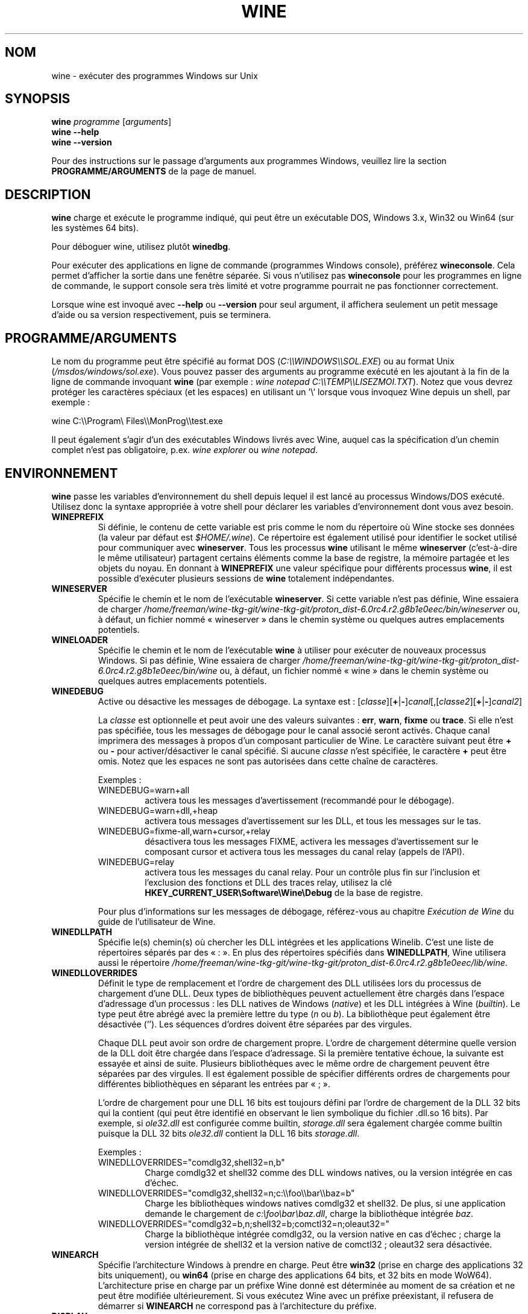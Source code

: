 .TH WINE 1 "juillet 2013" "Wine 6.0-rc4" "Windows sur Unix"
.SH NOM
wine \- exécuter des programmes Windows sur Unix
.SH SYNOPSIS
.B wine
.IR "programme " [ arguments ]
.br
.B wine --help
.br
.B wine --version
.PP
Pour des instructions sur le passage d'arguments aux programmes Windows, veuillez lire la section
.B
PROGRAMME/ARGUMENTS
de la page de manuel.
.SH DESCRIPTION
.B wine
charge et exécute le programme indiqué, qui peut être un exécutable DOS, Windows
3.x, Win32 ou Win64 (sur les systèmes 64 bits).
.PP
Pour déboguer wine, utilisez plutôt
.BR winedbg .
.PP
Pour exécuter des applications en ligne de commande (programmes Windows
console), préférez
.BR wineconsole .
Cela permet d'afficher la sortie dans une fenêtre séparée.
Si vous n'utilisez pas
.B wineconsole
pour les programmes en ligne de commande, le support console sera très limité et votre
programme pourrait ne pas fonctionner correctement.
.PP
Lorsque wine est invoqué avec
.B --help
ou
.B --version
pour seul argument, il
affichera seulement un petit message d'aide ou sa version respectivement, puis se terminera.
.SH PROGRAMME/ARGUMENTS
Le nom du programme peut être spécifié au format DOS
.RI ( C:\(rs\(rsWINDOWS\(rs\(rsSOL.EXE )
ou au format Unix
.RI ( /msdos/windows/sol.exe ).
Vous pouvez passer des arguments au programme exécuté en les ajoutant
à la fin de la ligne de commande invoquant
.B wine
(par exemple : \fIwine notepad C:\(rs\(rsTEMP\(rs\(rsLISEZMOI.TXT\fR).
Notez que vous devrez protéger les caractères spéciaux (et les espaces)
en utilisant un '\(rs' lorsque vous invoquez Wine depuis
un shell, par exemple :
.PP
wine C:\(rs\(rsProgram\(rs Files\(rs\(rsMonProg\(rs\(rstest.exe
.PP
Il peut également s'agir d'un des exécutables Windows livrés avec Wine,
auquel cas la spécification d'un chemin complet n'est pas obligatoire,
p.ex. \fIwine explorer\fR ou \fIwine notepad\fR.
.PP
.SH ENVIRONNEMENT
.B wine
passe les variables d'environnement du shell depuis lequel il
est lancé au processus Windows/DOS exécuté. Utilisez donc la syntaxe appropriée
à votre shell pour déclarer les variables d'environnement dont vous avez besoin.
.TP
.B WINEPREFIX
Si définie, le contenu de cette variable est pris comme le nom du répertoire où
Wine stocke ses données (la valeur par défaut est
.IR $HOME/.wine ).
Ce répertoire est également utilisé pour identifier le socket utilisé pour
communiquer avec
.BR wineserver .
Tous les processus
.B wine
utilisant le même
.B wineserver
(c'est-à-dire le même utilisateur) partagent certains éléments comme la base de registre,
la mémoire partagée et les objets du noyau.
En donnant à
.B WINEPREFIX
une valeur spécifique pour différents processus
.BR wine ,
il est possible d'exécuter plusieurs sessions de
.B wine
totalement indépendantes.
.TP
.B WINESERVER
Spécifie le chemin et le nom de l'exécutable
.BR wineserver .
Si cette variable n'est pas définie, Wine essaiera de charger
.I /home/freeman/wine-tkg-git/wine-tkg-git/proton_dist-6.0rc4.r2.g8b1e0eec/bin/wineserver
ou, à défaut, un fichier nommé
« wineserver » dans le chemin système ou quelques autres emplacements potentiels.
.TP
.B WINELOADER
Spécifie le chemin et le nom de l'exécutable
.B wine
à utiliser pour exécuter de nouveaux processus Windows. Si pas définie, Wine
essaiera de charger
.I /home/freeman/wine-tkg-git/wine-tkg-git/proton_dist-6.0rc4.r2.g8b1e0eec/bin/wine
ou, à défaut, un fichier nommé
« wine » dans le chemin système ou quelques autres emplacements potentiels.
.TP
.B WINEDEBUG
Active ou désactive les messages de débogage. La syntaxe est :
.RI [ classe ][\fB+\fR|\fB-\fR] canal [,[ classe2 ][\fB+\fR|\fB-\fR] canal2 ]
.RS +7
.PP
La
.I classe
est optionnelle et peut avoir une des valeurs suivantes :
.BR err ,
.BR warn ,
.B fixme
ou
.BR trace .
Si elle n'est pas spécifiée, tous les messages de débogage pour le canal
associé seront activés. Chaque canal imprimera des messages à propos
d'un composant particulier de Wine.
Le caractère suivant peut être \fB+\fR ou \fB-\fR pour activer/désactiver
le canal spécifié. Si aucune
.I classe
n'est spécifiée, le caractère \fB+\fR peut être omis. Notez que les espaces ne sont pas
autorisées dans cette chaîne de caractères.
.PP
Exemples :
.TP
WINEDEBUG=warn+all
activera tous les messages d'avertissement (recommandé pour le débogage).
.br
.TP
WINEDEBUG=warn+dll,+heap
activera tous messages d'avertissement sur les DLL, et tous les messages sur le tas.
.br
.TP
WINEDEBUG=fixme-all,warn+cursor,+relay
désactivera tous les messages FIXME, activera les messages d'avertissement sur le composant cursor et
activera tous les messages du canal relay (appels de l'API).
.br
.TP
WINEDEBUG=relay
activera tous les messages du canal relay. Pour un contrôle plus fin sur l'inclusion et
l'exclusion des fonctions et DLL des traces relay, utilisez la clé
.B HKEY_CURRENT_USER\\\\Software\\\\Wine\\\\Debug
de la base de registre.
.PP
Pour plus d'informations sur les messages de débogage, référez-vous au chapitre
.I Exécution de Wine
du guide de l'utilisateur de Wine.
.RE
.TP
.B WINEDLLPATH
Spécifie le(s) chemin(s) où chercher les DLL intégrées et les applications
Winelib. C'est une liste de répertoires séparés par des « : ». En plus des
répertoires spécifiés dans
.BR WINEDLLPATH ,
Wine utilisera aussi le répertoire
.IR /home/freeman/wine-tkg-git/wine-tkg-git/proton_dist-6.0rc4.r2.g8b1e0eec/lib/wine .
.TP
.B WINEDLLOVERRIDES
Définit le type de remplacement et l'ordre de chargement des DLL utilisées lors du
processus de chargement d'une DLL. Deux types de bibliothèques peuvent actuellement
être chargés dans l'espace d'adressage d'un processus : les DLL natives de
Windows
.RI ( native ") et les DLL intégrées à Wine (" builtin ).
Le type peut être abrégé avec la première lettre du type
.RI ( n " ou " b ).
La bibliothèque peut également être désactivée (''). Les séquences d'ordres
doivent être séparées par des virgules.
.RS
.PP
Chaque DLL peut avoir son ordre de chargement propre. L'ordre de chargement
détermine quelle version de la DLL doit être chargée dans l'espace
d'adressage. Si la première tentative échoue, la suivante est essayée et
ainsi de suite. Plusieurs bibliothèques avec le même ordre de chargement
peuvent être séparées par des virgules. Il est également possible de spécifier
différents ordres de chargements pour différentes bibliothèques en séparant les
entrées par « ; ».
.PP
L'ordre de chargement pour une DLL 16 bits est toujours défini par l'ordre de
chargement de la DLL 32 bits qui la contient (qui peut être identifié en
observant le lien symbolique du fichier .dll.so 16 bits). Par exemple, si
\fIole32.dll\fR est configurée comme builtin, \fIstorage.dll\fR sera également chargée comme
builtin puisque la DLL 32 bits \fIole32.dll\fR contient la DLL 16 bits \fIstorage.dll\fR.
.PP
Exemples :
.TP
WINEDLLOVERRIDES="comdlg32,shell32=n,b"
.br
Charge comdlg32 et shell32 comme des DLL windows natives, ou la version
intégrée en cas d'échec.
.TP
WINEDLLOVERRIDES="comdlg32,shell32=n;c:\(rs\(rsfoo\(rs\(rsbar\(rs\(rsbaz=b"
.br
Charge les bibliothèques windows natives comdlg32 et shell32. De plus, si une
application demande le chargement de \fIc:\(rsfoo\(rsbar\(rsbaz.dll\fR, charge la
bibliothèque intégrée \fIbaz\fR.
.TP
WINEDLLOVERRIDES="comdlg32=b,n;shell32=b;comctl32=n;oleaut32="
.br
Charge la bibliothèque intégrée comdlg32, ou la version native en cas
d'échec ; charge la version intégrée de shell32 et la version native de
comctl32 ; oleaut32 sera désactivée.
.RE
.TP
.B WINEARCH
Spécifie l'architecture Windows à prendre en charge. Peut être
.B win32
(prise en charge des applications 32 bits uniquement), ou
.B win64
(prise en charge des applications 64 bits, et 32 bits en mode WoW64).
.br
L'architecture prise en charge par un préfixe Wine donné est déterminée
au moment de sa création et ne peut être modifiée ultérieurement.
Si vous exécutez Wine avec un préfixe préexistant, il refusera de démarrer
si
.B WINEARCH
ne correspond pas à l'architecture du préfixe.
.TP
.B DISPLAY
Spécifie l'affichage X11 à utiliser.
.TP
Variables de configuration du pilote audio OSS :
.TP
.B AUDIODEV
Définit le périphérique pour les entrées/sorties audio, par défaut
.IR /dev/dsp .
.TP
.B MIXERDEV
Définit le périphérique pour les contrôles du mixeur, par défaut
.IR /dev/mixer .
.TP
.B MIDIDEV
Définit le périphérique pour le séquenceur MIDI, par défaut
.IR /dev/sequencer .
.SH FICHIERS
.TP
.I /home/freeman/wine-tkg-git/wine-tkg-git/proton_dist-6.0rc4.r2.g8b1e0eec/bin/wine
Le chargeur de programme de Wine.
.TP
.I /home/freeman/wine-tkg-git/wine-tkg-git/proton_dist-6.0rc4.r2.g8b1e0eec/bin/wineconsole
Le chargeur de programme de Wine pour les applications en mode console (CUI).
.TP
.I /home/freeman/wine-tkg-git/wine-tkg-git/proton_dist-6.0rc4.r2.g8b1e0eec/bin/wineserver
Le serveur Wine.
.TP
.I /home/freeman/wine-tkg-git/wine-tkg-git/proton_dist-6.0rc4.r2.g8b1e0eec/bin/winedbg
Le débogueur de Wine.
.TP
.I /home/freeman/wine-tkg-git/wine-tkg-git/proton_dist-6.0rc4.r2.g8b1e0eec/lib/wine
Répertoire contenant les bibliothèques partagées de Wine.
.TP
.I $WINEPREFIX/dosdevices
Répertoire contenant le mapping des périphériques DOS. Chaque fichier dans ce
répertoire est un lien symbolique vers le fichier périphérique Unix qui implémente
un périphérique donné. Par exemple, si COM1 est mappé sur \fI/dev/ttyS0\fR, vous aurez un
lien symbolique de la forme \fI$WINEPREFIX/dosdevices/com1\fR -> \fI/dev/ttyS0\fR.
.br
Les lecteurs DOS sont aussi définis à l'aide de liens symboliques ; par exemple, si le
lecteur D: correspond au CDROM monté sur \fI/mnt/cdrom\fR, vous aurez un lien symbolique
\fI$WINEPREFIX/dosdevices/d:\fR -> \fI/mnt/cdrom\fR. Le périphérique Unix correspondant à un lecteur
DOS peut être spécifié de la même façon, à l'exception du fait qu'il faut utiliser « :: » à
la place de « : ». Dans l'exemple précédent, si le lecteur CDROM est monté depuis /dev/hdc,
le lien symbolique correspondant sera \fI$WINEPREFIX/dosdevices/d::\fR -> \fI/dev/hdc\fR.
.SH AUTEURS
Wine est disponible grâce au travail de nombreux développeurs. Pour une liste
des auteurs, référez-vous au fichier
.I AUTHORS
à la racine de la distribution des sources.
.SH COPYRIGHT
Wine peut être distribué selon les termes de la licence LGPL. Une copie de cette
licence se trouve dans le fichier
.I COPYING.LIB
à la racine de la distribution des sources.
.SH BUGS
.PP
Un rapport sur la compatibilité de nombreuses applications est disponible sur la
.UR https://appdb.winehq.org
.B base de données d'applications de Wine
.UE .
N'hésitez pas à y ajouter des entrées pour les applications que vous
exécutez actuellement, si nécessaire.
.PP
Les bugs peuvent être signalés (en anglais) sur le
.UR https://bugs.winehq.org
.B système de suivi des problèmes de Wine
.UE .
.SH DISPONIBILITÉ
La version publique la plus récente de Wine est disponible sur WineHQ, le
.UR https://www.winehq.org/
.B quartier général du développement de Wine
.UE .
.SH "VOIR AUSSI"
.BR wineserver (1),
.BR winedbg (1),
.br
.UR https://www.winehq.org/help
.B Documentation et support de Wine
.UE .
